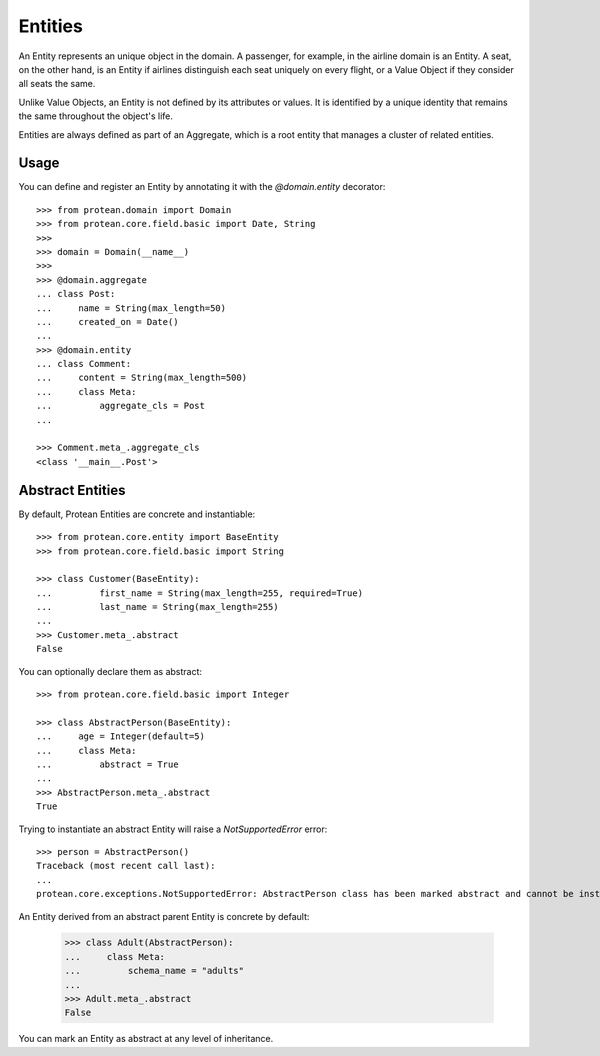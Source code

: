 .. _entity:

========
Entities
========

An Entity represents an unique object in the domain. A passenger, for example, in the airline domain is an Entity. A seat, on the other hand, is an Entity if airlines distinguish each seat uniquely on every flight, or a Value Object if they consider all seats the same.

Unlike Value Objects, an Entity is not defined by its attributes or values. It is identified by a unique identity that remains the same throughout the object's life.

Entities are always defined as part of an Aggregate, which is a root entity that manages a cluster of related entities.

Usage
=====

You can define and register an Entity by annotating it with the `@domain.entity` decorator::

    >>> from protean.domain import Domain
    >>> from protean.core.field.basic import Date, String
    >>>
    >>> domain = Domain(__name__)
    >>>
    >>> @domain.aggregate
    ... class Post:
    ...     name = String(max_length=50)
    ...     created_on = Date()
    ...
    >>> @domain.entity
    ... class Comment:
    ...     content = String(max_length=500)
    ...     class Meta:
    ...         aggregate_cls = Post
    ...

    >>> Comment.meta_.aggregate_cls
    <class '__main__.Post'>

Abstract Entities
=================

By default, Protean Entities are concrete and instantiable::

    >>> from protean.core.entity import BaseEntity
    >>> from protean.core.field.basic import String

    >>> class Customer(BaseEntity):
    ...         first_name = String(max_length=255, required=True)
    ...         last_name = String(max_length=255)
    ...
    >>> Customer.meta_.abstract
    False

You can optionally declare them as abstract::

    >>> from protean.core.field.basic import Integer

    >>> class AbstractPerson(BaseEntity):
    ...     age = Integer(default=5)
    ...     class Meta:
    ...         abstract = True
    ...
    >>> AbstractPerson.meta_.abstract
    True

Trying to instantiate an abstract Entity will raise a `NotSupportedError` error::

    >>> person = AbstractPerson()
    Traceback (most recent call last):
    ...
    protean.core.exceptions.NotSupportedError: AbstractPerson class has been marked abstract and cannot be instantiated

An Entity derived from an abstract parent Entity is concrete by default:

    >>> class Adult(AbstractPerson):
    ...     class Meta:
    ...         schema_name = "adults"
    ...
    >>> Adult.meta_.abstract
    False

You can mark an Entity as abstract at any level of inheritance.
